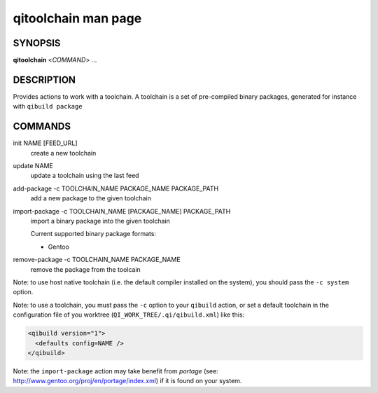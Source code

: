 .. _qitoolchain-man-page:

qitoolchain man page
====================

SYNOPSIS
--------
**qitoolchain** <*COMMAND*> ...

DESCRIPTION
-----------

Provides actions to work with a toolchain.
A toolchain is a set of pre-compiled binary packages, generated
for instance with ``qibuild package``


COMMANDS
--------

init NAME [FEED_URL]
  create a new toolchain

update NAME
  update a toolchain using the last feed

add-package -c TOOLCHAIN_NAME PACKAGE_NAME PACKAGE_PATH
  add a new package to the given toolchain

import-package -c TOOLCHAIN_NAME [PACKAGE_NAME] PACKAGE_PATH
  import a binary package into the given toolchain

  Current supported binary package formats:

  * Gentoo

remove-package -c TOOLCHAIN_NAME PACKAGE_NAME
  remove the package from the toolcain

Note: to use host native toolchain (i.e. the default compiler installed on the system),
you should pass the ``-c system`` option.

Note: to use a toolchain, you must pass the ``-c`` option to your
``qibuild`` action, or set a default toolchain in the
configuration file of you worktree (``QI_WORK_TREE/.qi/qibuild.xml``)
like this:

.. code-block:: ini

  <qibuild version="1">
    <defaults config=NAME />
  </qibuild>

Note: the ``import-package`` action may take benefit from *portage*
(see: http://www.gentoo.org/proj/en/portage/index.xml) if it is found on your
system.
